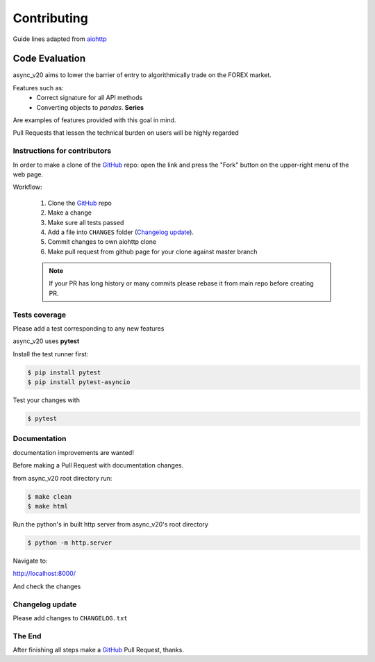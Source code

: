 Contributing
============

Guide lines adapted from `aiohttp <http://aiohttp.readthedocs.io/en/stable/>`_


Code Evaluation
_______________

async_v20 aims to lower the barrier of entry to algorithmically trade on the FOREX market.

Features such as:
    - Correct signature for all API methods
    - Converting objects to *pandas*. **Series**

Are examples of features provided with this goal in mind.

Pull Requests that lessen the technical burden on users will be highly regarded


Instructions for contributors
-----------------------------


In order to make a clone of the GitHub_ repo: open the link and press the
"Fork" button on the upper-right menu of the web page.

Workflow:

  1. Clone the GitHub_ repo

  2. Make a change

  3. Make sure all tests passed

  4. Add a file into ``CHANGES`` folder (`Changelog update`_).

  5. Commit changes to own aiohttp clone

  6. Make pull request from github page for your clone against master branch

  .. note::
     If your PR has long history or many commits
     please rebase it from main repo before creating PR.


Tests coverage
--------------

Please add a test corresponding to any new features

async_v20 uses **pytest**

Install the test runner first:

.. code-block:: shell

   $ pip install pytest
   $ pip install pytest-asyncio

Test your changes with

.. code-block:: shell

   $ pytest


Documentation
-------------

documentation improvements are wanted!

Before making a Pull Request with documentation changes.

from async_v20 root directory run:

.. code-block:: shell

   $ make clean
   $ make html

Run the python's in built http server from async_v20's root directory

.. code-block:: shell

   $ python -m http.server

Navigate to:

http://localhost:8000/

And check the changes

Changelog update
----------------

Please add changes to ``CHANGELOG.txt``


The End
-------

After finishing all steps make a GitHub_ Pull Request, thanks.


.. _GitHub: https://github.com/jamespeterschinner/async_v20

